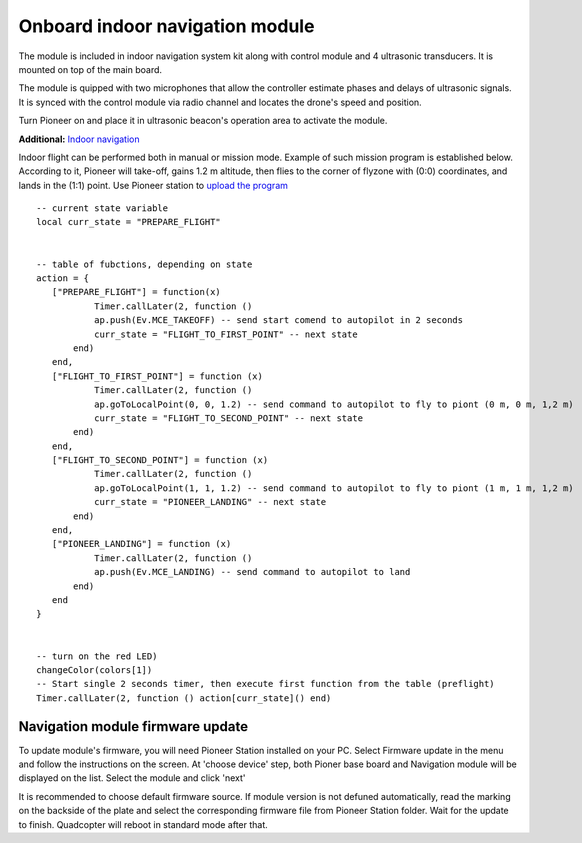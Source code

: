 Onboard indoor navigation module
=====================================


.. image:: /_static/images/drone_indor_module.png
	:align: center

The module is included in indoor navigation system kit along with control module and 4 ultrasonic transducers. It is mounted on top of  the main board.

The module is quipped with two microphones that allow the controller estimate phases and delays of ultrasonic signals. It is synced with the control module via radio channel and locates the drone's speed and position.

Turn Pioneer on and place it in ultrasonic beacon's operation area to activate the module.

**Additional:** `Indoor navigation`_

.. _Indoor navigation: ../indoor_nav.html

Indoor flight can be performed both in manual or mission mode. Example of such mission program is established below. According to it, Pioneer will take-off, gains 1.2 m altitude, then flies to the corner of flyzone with (0:0) coordinates, and lands in the (1:1) point. Use Pioneer station to `upload the program`_

.. _upload the program: ../programming/pioneer_station/pioneer_station_upload.html



::

 -- current state variable
 local curr_state = "PREPARE_FLIGHT"

  
 -- table of fubctions, depending on state
 action = {
    ["PREPARE_FLIGHT"] = function(x)
            Timer.callLater(2, function () 
            ap.push(Ev.MCE_TAKEOFF) -- send start comend to autopilot in 2 seconds
            curr_state = "FLIGHT_TO_FIRST_POINT" -- next state
        end)
    end,
    ["FLIGHT_TO_FIRST_POINT"] = function (x) 
            Timer.callLater(2, function ()
            ap.goToLocalPoint(0, 0, 1.2) -- send command to autopilot to fly to piont (0 m, 0 m, 1,2 m)
            curr_state = "FLIGHT_TO_SECOND_POINT" -- next state
        end) 
    end,
    ["FLIGHT_TO_SECOND_POINT"] = function (x) 
            Timer.callLater(2, function ()
            ap.goToLocalPoint(1, 1, 1.2) -- send command to autopilot to fly to piont (1 m, 1 m, 1,2 m)
            curr_state = "PIONEER_LANDING" -- next state
        end)
    end,
    ["PIONEER_LANDING"] = function (x) 
            Timer.callLater(2, function () 
            ap.push(Ev.MCE_LANDING) -- send command to autopilot to land
        end)
    end
 }
 

 -- turn on the red LED)
 changeColor(colors[1])
 -- Start single 2 seconds timer, then execute first function from the table (preflight)
 Timer.callLater(2, function () action[curr_state]() end)

   
Navigation module firmware update
---------------------------

To update module's firmware, you will need Pioneer Station installed on your PC. Select Firmware update in the menu and follow the instructions on the screen.
At 'choose device' step, both Pioner base board and Navigation module will be displayed on the list. Select the module and click 'next'

.. image:: /_static/images/nav_upd.png
    :align: center

It is recommended to choose default firmware source. 
If module version is not defuned automatically, read the marking on the backside of the plate and select the corresponding firmware file from Pioneer Station folder.
Wait for the update to finish. Quadcopter will reboot in standard mode after that.